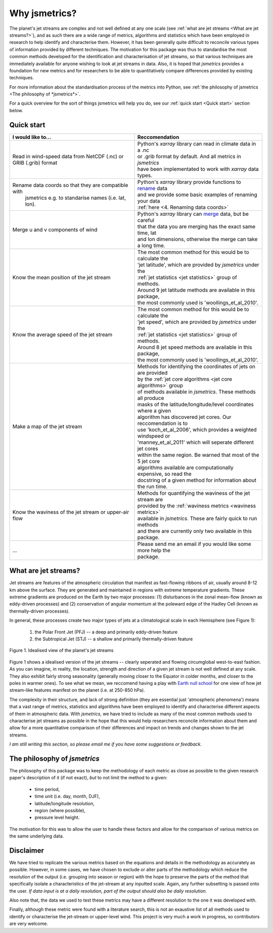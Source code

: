 ==============
Why jsmetrics?
==============
The planet's jet streams are complex and not well defined at any one scale (see :ref:`what are jet streams <What are jet streams?>`),
and as such there are a wide range of metrics, algorithms and statistics which have been employed in research to help
identify and characterise them. However, it has been generally quite difficult to reconcile various types of information
provided by different techniques. The motivation for this package was thus to standardise the most common methods developed for the
identification and characterisation of jet streams, so that various techniques are immediately available for anyone wishing to
look at jet streams in data. Also, it is hoped that *jsmetrics* provides a foundation for new metrics and for researchers to be
able to quantitatively compare differences provided by existing techniques. 

For more information about the standardisation process of the metrics into Python, see :ref:`the philosophy of jsmetrics <The philosophy of *jsmetrics*>`.

For a quick overview for the sort of things jsmetrics will help you do, see our :ref:`quick start <Quick start>` section below.


Quick start
-----------
.. table::
   :align: left
   :widths: auto

   
   +--------------------------------------------------------+-------------------------------------------------------------------+
   | I would like to...                                     | Reccomendation                                                    |
   +========================================================+===================================================================+
   | Read in wind-speed data from NetCDF (.nc) or GRIB      | | Python's *xarray* library can read in climate data in a .nc     |
   | (.grib) format                                         | | or .grib format by default. And all metrics in *jsmetrics*      |
   |                                                        | | have been implementated to work with *xarray* data types.       |
   +--------------------------------------------------------+-------------------------------------------------------------------+
   | Rename data coords so that they are compatible with    | | Python's *xarray* library provide functions to `rename`_ data   |
   |  jsmetrics e.g. to standarise names (i.e. lat, lon).   | | and we provide some basic examples of renaming your data        |
   |                                                        | | :ref:`here <4. Renaming data coords>`                           |
   +--------------------------------------------------------+-------------------------------------------------------------------+
   | Merge u and v components of wind                       | | Python's *xarray* library can `merge`_ data, but be careful     |
   |                                                        | | that the data you are merging has the exact same time, lat      |
   |                                                        | | and lon dimensions, otherwise the merge can take a long time.   |
   +--------------------------------------------------------+-------------------------------------------------------------------+
   | Know the mean position of the jet stream               | | The most common method for this would be to calculate the       |
   |                                                        | | 'jet latitude', which are provided by *jsmetrics* under the     |
   |                                                        | | :ref:`jet statistics <jet statistics>` group of methods.        |
   |                                                        | | Around 9 jet latitude methods are available in this package,    |
   |                                                        | | the most commonly used is 'woollings_et_al_2010'.               |
   +--------------------------------------------------------+-------------------------------------------------------------------+
   | Know the average speed of the jet stream               | | The most common method for this would be to calculate the       |
   |                                                        | | 'jet speed', which are provided by *jsmetrics* under the        |
   |                                                        | | :ref:`jet statistics <jet statistics>` group of methods.        |
   |                                                        | | Around 8 jet speed methods are available in this package,       |
   |                                                        | | the most commonly used is 'woollings_et_al_2010'.               |
   +--------------------------------------------------------+-------------------------------------------------------------------+
   | Make a map of the jet stream                           | | Methods for identifying the coordinates of jets on are provided | 
   |                                                        | | by the :ref:`jet core algorithms <jet core algorithms>` group   |
   |                                                        | | of methods available in *jsmetrics*. These methods all produce  |
   |                                                        | | masks of the latitude/longitude/level coordinates where a given |
   |                                                        | | algorithm has discovered jet cores. Our reccomendation is to    |
   |                                                        | | use 'koch_et_al_2006', which provides a weighted windspeed  or  |
   |                                                        | | 'manney_et_al_2011' which will seperate different jet cores     |
   |                                                        | | within the same region. Be warned that most of the 5 jet core   |
   |                                                        | | algorithms available are computationally expensive, so read the |
   |                                                        | | docstring of a given method for information about the run time. |
   +--------------------------------------------------------+-------------------------------------------------------------------+
   | Know the waviness of the jet stream or upper-air flow  | | Methods for quantifying the waviness of the jet stream are      |
   |                                                        | | provided by the :ref:`waviness metrics <waviness metrics>`      |
   |                                                        | | available in *jsmetrics*. These are fairly quick to run methods |
   |                                                        | | and there are currently only two available in this package.     |
   +--------------------------------------------------------+-------------------------------------------------------------------+
   | ...                                                    | | Please send me an email if you would like some more help the    |
   |                                                        | | package.                                                        |
   +--------------------------------------------------------+-------------------------------------------------------------------+


What are jet streams?
---------------------
Jet streams are features of the atmospheric circulation that manifest as fast-flowing ribbons of air, usually around
8-12 km above the surface. 
They are generated and maintained in regions with extreme temperature gradients. These extreme gradients are produced
on the Earth by two major processes: (1) disturbances in the zonal mean-flow (known as eddy-driven processes) and (2)
conservation of angular momentum at the poleward edge of the Hadley Cell (known as thermally-driven processes).

In general, these processes create two major types of jets at a climatological scale in each Hemisphere (see Figure 1):

   1. the Polar Front Jet (PFJ) -- a deep and primarily eddy-driven feature
   2. the Subtropical Jet (STJ) -- a shallow and primarily thermally-driven feature

.. figure:: _static/images/simple_jet_globe_diagram.jpeg
   :align: center
   :alt: Earth's two major jet streams

   Figure 1. Idealised view of the planet's jet streams

Figure 1 shows a idealised version of the jet streams -- clearly seperated and flowing circumglobal west-to-east fashion.
As you can imagine, in reality, the location, strength and direction of a given jet stream is not well defined at any scale.
They also exhibit fairly strong seasonality (generally moving closer to the Equator in colder months, and closer to the poles
in warmer ones). To see what we mean, we reccomend having a play with `Earth null school <https://earth.nullschool.net/#2021/02/15/1700Z/wind/isobaric/250hPa/orthographic=-91.82,32.12,310>`_
for one view of how jet stream-like features manifest on the planet (i.e. at 250-850 hPa).

The complexity in their structure, and lack of strong definition (they are essential just 'atmospheric phenomena') means that a
vast range of metrics, statistics and algorithms have been employed to identify and characterise different aspects of them in
atmospheric data. With *jsmetrics*, we have tried to include as many of the most common methods used to characterise jet streams
as possible in the hope that this would help researchers reconcile information about them and allow for a more quantitative
comparison of their differences and impact on trends and changes shown to the jet streams.

*I am still writing this section, so please email me if you have some suggestions or feedback.*


The philosophy of *jsmetrics*
-----------------------------
The philosophy of this package was to keep the methodology of each metric as close as possible to the given research paper's description of it (if not exact),
*but* to not limit the method to a given:

        * time period,  
        * time unit (i.e. day, month, DJF),  
        * latitude/longitude resolution,  
        * region (where possible),  
        * pressure level height.  

The motivation for this was to allow the user to handle these factors and allow for the comparison of various metrics on the same underlying data. 


Disclaimer
----------
We have tried to replicate the various metrics based on the equations and details in the methodology as accurately as possible.
However, in some cases, we have chosen to exclude or alter parts of the methodology which reduce the resolution of the output (i.e. grouping into season or region) with the hope to preserve the parts of the method that specifically isolate a characteristics of the jet-stream at any inputted scale.
Again, any further subsetting is passed onto the user.
*If data input is at a daily resolution, part of the output should also be daily resolution.*  

Also note that, the data we used to test these metrics may have a different resolution to the one it was developed with.   

Finally, although these metric were found with a literature search, this is not an exaustive list of all methods used to identify or characterise the jet-stream or upper-level wind.
This project is very much a work in progress, so contributors are very welcome.

.. Built from sub-components
.. ----------------------------
.. All statistics and algorithms in this package are built ontop of various one-purpose functions which we refer to as 'sub-components'. 
.. These sub-component functions should have one role (e.g. to calculate atmospheric mass at a given atmospheric level), and should allow yet to be added metrics an easier implementation.
 

.. _merge: https://docs.xarray.dev/en/stable/generated/xarray.merge.html
.. _rename: https://docs.xarray.dev/en/stable/generated/xarray.Dataset.rename.html

